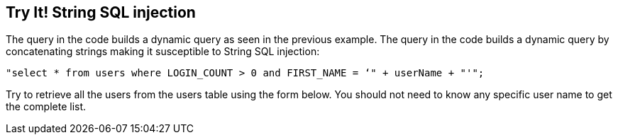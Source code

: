== Try It!   String SQL injection

The query in the code builds a dynamic query as seen in the previous example.  The query in the code builds a dynamic query by concatenating strings making it susceptible to String SQL injection:

------------------------------------------------------------
"select * from users where LOGIN_COUNT > 0 and FIRST_NAME = ‘" + userName + "'";
------------------------------------------------------------

Try to retrieve all the users from the users table using the form below. You should not need to know any specific user name to get the complete list.
